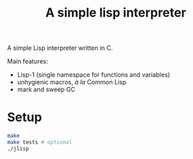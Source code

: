 #+title: A simple lisp interpreter

A simple Lisp interpreter written in C. 

Main features:
- Lisp-1 (single namespace for functions and variables)
- unhygienic macros, /à la/ Common Lisp
- mark and sweep GC

* Setup
#+begin_src bash
    make
    make tests # optional
    ./jlisp
#+end_src
